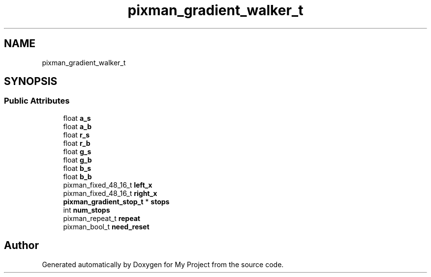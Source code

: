 .TH "pixman_gradient_walker_t" 3 "Wed Feb 1 2023" "Version Version 0.0" "My Project" \" -*- nroff -*-
.ad l
.nh
.SH NAME
pixman_gradient_walker_t
.SH SYNOPSIS
.br
.PP
.SS "Public Attributes"

.in +1c
.ti -1c
.RI "float \fBa_s\fP"
.br
.ti -1c
.RI "float \fBa_b\fP"
.br
.ti -1c
.RI "float \fBr_s\fP"
.br
.ti -1c
.RI "float \fBr_b\fP"
.br
.ti -1c
.RI "float \fBg_s\fP"
.br
.ti -1c
.RI "float \fBg_b\fP"
.br
.ti -1c
.RI "float \fBb_s\fP"
.br
.ti -1c
.RI "float \fBb_b\fP"
.br
.ti -1c
.RI "pixman_fixed_48_16_t \fBleft_x\fP"
.br
.ti -1c
.RI "pixman_fixed_48_16_t \fBright_x\fP"
.br
.ti -1c
.RI "\fBpixman_gradient_stop_t\fP * \fBstops\fP"
.br
.ti -1c
.RI "int \fBnum_stops\fP"
.br
.ti -1c
.RI "pixman_repeat_t \fBrepeat\fP"
.br
.ti -1c
.RI "pixman_bool_t \fBneed_reset\fP"
.br
.in -1c

.SH "Author"
.PP 
Generated automatically by Doxygen for My Project from the source code\&.
